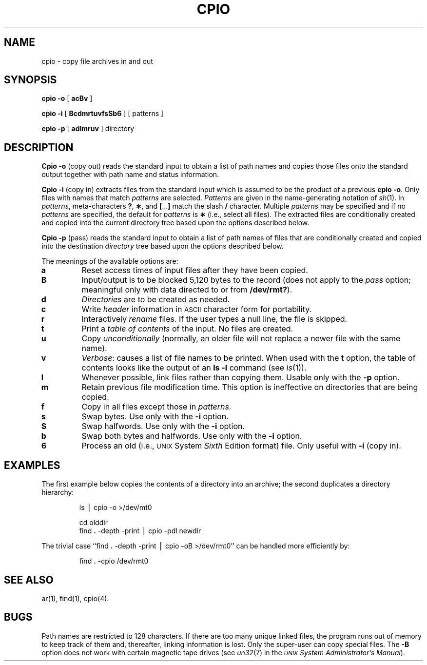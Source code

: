 .TH CPIO 1
.SH NAME
cpio \- copy file archives in and out
.SH SYNOPSIS
.B cpio
.B \-o
[
.B acBv
]
.PP
.B cpio
.B \-i
[
.B BcdmrtuvfsSb6
] [ patterns ]
.PP
.B cpio
.B \-p
[
.B adlmruv
] directory
.SH DESCRIPTION
.B Cpio \-o
(copy out)
reads the standard input to obtain a list of path names
and copies those files onto the
standard output
together with path name and status information.
.PP
.B Cpio \-i
(copy in)
extracts files from the
standard input
which is assumed to be the product of a previous
.BR "cpio \-o" .
Only files with names that match
.I patterns\^
are selected.
.I Patterns\^
are given in the name-generating notation of
.IR sh (1).
In
.IR patterns ,
meta-characters
.BR ? ,
.BR \(** ,
and
.BR [ \|.\|.\|. ]
match the slash
.B /
character.
Multiple
.I patterns\^
may be specified and
if no
.I patterns\^
are specified, the default for
.I patterns\^
is
.BR \(**
(i.e., select all files).
The extracted files are conditionally created and copied
into the current directory tree
based upon the options described below.
.PP
.B Cpio \-p
(pass)
reads the standard input to obtain a list of path names
of files that are conditionally created and copied
into the destination
.IR directory
tree based upon the options described below.
.PP
The meanings of the available options are:
.PP
.PD 0
.TP
.B a
Reset access times of input files after they have been copied.
.TP
.B B
Input/output is to be blocked 5,120 bytes to the record
(does not apply to the
.I pass\^
option; meaningful only with data directed to or from
.BR /dev/rmt? ).
.TP
.B d
.I Directories\^
are to be created as needed.
.TP
.B c
Write
.I header\^
information in
.SM ASCII
character form for portability.
.TP
.B r
Interactively
.I rename\^
files.
If the user types a null line, the
file is skipped.
.TP
.B t
Print a
.I table of contents\^
of the input.
No files are created.
.TP
.B u
Copy
.I unconditionally\^
(normally, an older file will not replace a newer file with the same name).
.TP
.B v
.IR Verbose :
causes a list of file
names to be printed.
When used with
the
.B t
option,
the table of contents looks like the output of an
.B ls\ \|\-l
command
(see
.IR ls (1)).
.TP
.B l
Whenever possible, link files rather than copying them.
Usable only with
the
.B \-p
option.
.TP
.B m
Retain previous file modification time.
This option is ineffective on directories that are being copied.
.TP
.B f
Copy in all files except those in
.I patterns.\^
.TP
.B s
Swap bytes.
Use only with the
.B \-i
option.
.TP
.B S
Swap halfwords.
Use only with the
.B \-i
option.
.TP
.B b
Swap both bytes and halfwords.
Use only with the
.B \-i
option.
.TP
.B 6
Process an old (i.e.,
.SM UNIX
System
.I Sixth\^
Edition format)
file.
Only useful with
.B \-i
(copy in).
.PD
.SH EXAMPLES
The first example below copies the contents of a directory
into an archive;
the second duplicates a directory hierarchy:
.PP
.RS
ls \|\(bv \|cpio \|\-o \|>/dev/mt0
.PP
.PP
cd \|olddir
.br
find
.B \|.\|
\-depth \-print \|\(bv \|cpio \|\-pdl \|newdir
.RE
.PP
The trivial case
``find
.B \|.\|
\-depth \-print \|\(bv \|cpio \|\-oB \|>/dev/rmt0''
can be handled more efficiently by:
.PP
.RS
find
.B \|.\|
\-cpio \|/dev/rmt0
.RE
.SH SEE ALSO
ar(1), find(1), cpio(4).
.SH BUGS
Path names are restricted to 128 characters.
If there are too many unique linked files,
the program runs out of
memory to keep track of them
and, thereafter, linking information is lost.
Only the super-user can copy special files.
The
.B \-B
option does not work with certain magnetic tape drives
(see
.IR un32 (7)
in the
.IR "\s-1UNIX\s+1 System Administrator's Manual" ).
.\"	@(#)cpio.1	5.2 of 5/18/82
